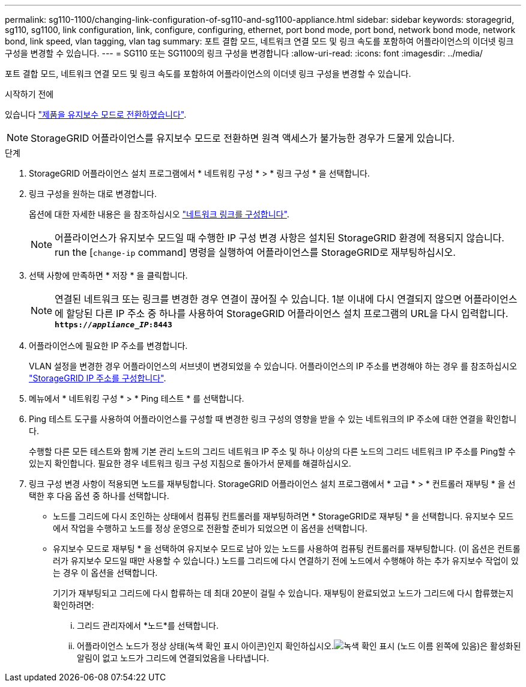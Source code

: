 ---
permalink: sg110-1100/changing-link-configuration-of-sg110-and-sg1100-appliance.html 
sidebar: sidebar 
keywords: storagegrid, sg110, sg1100, link configuration, link, configure, configuring, ethernet, port bond mode, port bond, network bond mode, network bond, link speed, vlan tagging, vlan tag 
summary: 포트 결합 모드, 네트워크 연결 모드 및 링크 속도를 포함하여 어플라이언스의 이더넷 링크 구성을 변경할 수 있습니다. 
---
= SG110 또는 SG1100의 링크 구성을 변경합니다
:allow-uri-read: 
:icons: font
:imagesdir: ../media/


[role="lead"]
포트 결합 모드, 네트워크 연결 모드 및 링크 속도를 포함하여 어플라이언스의 이더넷 링크 구성을 변경할 수 있습니다.

.시작하기 전에
있습니다 link:../commonhardware/placing-appliance-into-maintenance-mode.html["제품을 유지보수 모드로 전환하였습니다"].


NOTE: StorageGRID 어플라이언스를 유지보수 모드로 전환하면 원격 액세스가 불가능한 경우가 드물게 있습니다.

.단계
. StorageGRID 어플라이언스 설치 프로그램에서 * 네트워킹 구성 * > * 링크 구성 * 을 선택합니다.
. 링크 구성을 원하는 대로 변경합니다.
+
옵션에 대한 자세한 내용은 을 참조하십시오 link:../installconfig/configuring-network-links.html["네트워크 링크를 구성합니다"].

+

NOTE: 어플라이언스가 유지보수 모드일 때 수행한 IP 구성 변경 사항은 설치된 StorageGRID 환경에 적용되지 않습니다. run the [`change-ip` command] 명령을 실행하여 어플라이언스를 StorageGRID로 재부팅하십시오.

. 선택 사항에 만족하면 * 저장 * 을 클릭합니다.
+

NOTE: 연결된 네트워크 또는 링크를 변경한 경우 연결이 끊어질 수 있습니다. 1분 이내에 다시 연결되지 않으면 어플라이언스에 할당된 다른 IP 주소 중 하나를 사용하여 StorageGRID 어플라이언스 설치 프로그램의 URL을 다시 입력합니다. `*https://_appliance_IP_:8443*`

. 어플라이언스에 필요한 IP 주소를 변경합니다.
+
VLAN 설정을 변경한 경우 어플라이언스의 서브넷이 변경되었을 수 있습니다. 어플라이언스의 IP 주소를 변경해야 하는 경우 를 참조하십시오 link:../installconfig/setting-ip-configuration.html["StorageGRID IP 주소를 구성합니다"].

. 메뉴에서 * 네트워킹 구성 * > * Ping 테스트 * 를 선택합니다.
. Ping 테스트 도구를 사용하여 어플라이언스를 구성할 때 변경한 링크 구성의 영향을 받을 수 있는 네트워크의 IP 주소에 대한 연결을 확인합니다.
+
수행할 다른 모든 테스트와 함께 기본 관리 노드의 그리드 네트워크 IP 주소 및 하나 이상의 다른 노드의 그리드 네트워크 IP 주소를 Ping할 수 있는지 확인합니다. 필요한 경우 네트워크 링크 구성 지침으로 돌아가서 문제를 해결하십시오.

. 링크 구성 변경 사항이 적용되면 노드를 재부팅합니다. StorageGRID 어플라이언스 설치 프로그램에서 * 고급 * > * 컨트롤러 재부팅 * 을 선택한 후 다음 옵션 중 하나를 선택합니다.
+
** 노드를 그리드에 다시 조인하는 상태에서 컴퓨팅 컨트롤러를 재부팅하려면 * StorageGRID로 재부팅 * 을 선택합니다. 유지보수 모드에서 작업을 수행하고 노드를 정상 운영으로 전환할 준비가 되었으면 이 옵션을 선택합니다.
** 유지보수 모드로 재부팅 * 을 선택하여 유지보수 모드로 남아 있는 노드를 사용하여 컴퓨팅 컨트롤러를 재부팅합니다. (이 옵션은 컨트롤러가 유지보수 모드일 때만 사용할 수 있습니다.) 노드를 그리드에 다시 연결하기 전에 노드에서 수행해야 하는 추가 유지보수 작업이 있는 경우 이 옵션을 선택합니다.
+
기기가 재부팅되고 그리드에 다시 합류하는 데 최대 20분이 걸릴 수 있습니다.  재부팅이 완료되었고 노드가 그리드에 다시 합류했는지 확인하려면:

+
... 그리드 관리자에서 *노드*를 선택합니다.
... 어플라이언스 노드가 정상 상태(녹색 확인 표시 아이콘)인지 확인하십시오.image:../media/icon_alert_green_checkmark.png["녹색 확인 표시"] (노드 이름 왼쪽에 있음)은 활성화된 알림이 없고 노드가 그리드에 연결되었음을 나타냅니다.





